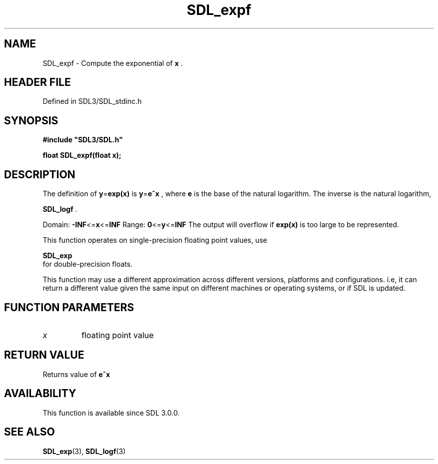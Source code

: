 .\" This manpage content is licensed under Creative Commons
.\"  Attribution 4.0 International (CC BY 4.0)
.\"   https://creativecommons.org/licenses/by/4.0/
.\" This manpage was generated from SDL's wiki page for SDL_expf:
.\"   https://wiki.libsdl.org/SDL_expf
.\" Generated with SDL/build-scripts/wikiheaders.pl
.\"  revision SDL-3.1.2-no-vcs
.\" Please report issues in this manpage's content at:
.\"   https://github.com/libsdl-org/sdlwiki/issues/new
.\" Please report issues in the generation of this manpage from the wiki at:
.\"   https://github.com/libsdl-org/SDL/issues/new?title=Misgenerated%20manpage%20for%20SDL_expf
.\" SDL can be found at https://libsdl.org/
.de URL
\$2 \(laURL: \$1 \(ra\$3
..
.if \n[.g] .mso www.tmac
.TH SDL_expf 3 "SDL 3.1.2" "Simple Directmedia Layer" "SDL3 FUNCTIONS"
.SH NAME
SDL_expf \- Compute the exponential of
.BR x
\[char46]
.SH HEADER FILE
Defined in SDL3/SDL_stdinc\[char46]h

.SH SYNOPSIS
.nf
.B #include \(dqSDL3/SDL.h\(dq
.PP
.BI "float SDL_expf(float x);
.fi
.SH DESCRIPTION
The definition of
.BR y = exp(x)
is
.BR y = e^x
, where
.BR e
is the base of the
natural logarithm\[char46] The inverse is the natural logarithm,

.BR SDL_logf
\[char46]

Domain:
.BR -INF <= x <= INF
Range:
.BR 0 <= y <= INF
The output will overflow if
.BR exp(x)
is too large to be represented\[char46]

This function operates on single-precision floating point values, use

.BR SDL_exp
 for double-precision floats\[char46]

This function may use a different approximation across different versions,
platforms and configurations\[char46] i\[char46]e, it can return a different value given
the same input on different machines or operating systems, or if SDL is
updated\[char46]

.SH FUNCTION PARAMETERS
.TP
.I x
floating point value
.SH RETURN VALUE
Returns value of
.BR e^x

.SH AVAILABILITY
This function is available since SDL 3\[char46]0\[char46]0\[char46]

.SH SEE ALSO
.BR SDL_exp (3),
.BR SDL_logf (3)
